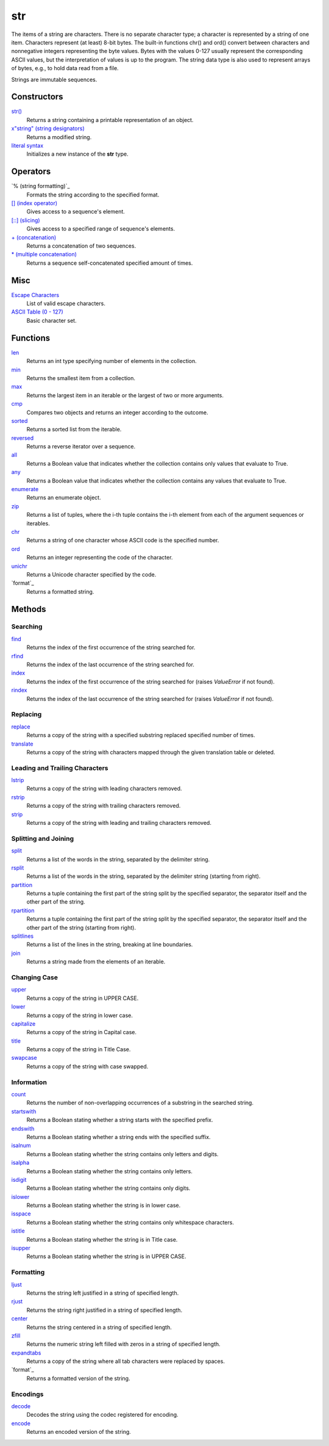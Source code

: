 ====
str
====
The items of a string are characters. There is no separate character type; a character is represented by a string of one item. Characters represent (at least) 8-bit bytes. The built-in functions chr() and ord() convert between characters and nonnegative integers representing the byte values. Bytes with the values 0-127 usually represent the corresponding ASCII values, but the interpretation of values is up to the program. The string data type is also used to represent arrays of bytes, e.g., to hold data read from a file.

Strings are immutable sequences.

Constructors
====
`str()`_
    Returns a string containing a printable representation of an object.
`x"string" (string designators)`_
    Returns a modified string.
`literal syntax`_
    Initializes a new instance of the **str** type. 

Operators
====
`% (string formatting)`_
    Formats the string according to the specified format.
`[] (index operator)`_
    Gives access to a sequence's element.
`[::] (slicing)`_
    Gives access to a specified range of sequence's elements.
`+ (concatenation)`_
    Returns a concatenation of two sequences.
`* (multiple concatenation)`_
    Returns a sequence self-concatenated specified amount of times.
    
Misc
====
`Escape Characters`_
    List of valid escape characters.
`ASCII Table (0 - 127)`_
    Basic character set.
    
Functions
====
`len`_
    Returns an int type specifying number of elements in the collection.
`min`_
    Returns the smallest item from a collection.
`max`_
    Returns the largest item in an iterable or the largest of two or more arguments.
`cmp`_
    Compares two objects and returns an integer according to the outcome.
`sorted`_
    Returns a sorted list from the iterable.
`reversed`_
    Returns a reverse iterator over a sequence.
`all`_
    Returns a Boolean value that indicates whether the collection contains only values that evaluate to True.
`any`_
    Returns a Boolean value that indicates whether the collection contains any values that evaluate to True.
`enumerate`_
    Returns an enumerate object.
`zip`_
    Returns a list of tuples, where the i-th tuple contains the i-th element from each of the argument sequences or iterables.
`chr`_
    Returns a string of one character whose ASCII code is the specified number.
`ord`_
    Returns an integer representing the code of the character.
`unichr`_
    Returns a Unicode character specified by the code.
`format`_
    Returns a formatted string.

Methods
====

Searching
----
`find`_
    Returns the index of the first occurrence of the string searched for.
`rfind`_
    Returns the index of the last occurrence of the string searched for.
`index`_
    Returns the index of the first occurrence of the string searched for (raises *ValueError* if not found).
`rindex`_
    Returns the index of the last occurrence of the string searched for (raises *ValueError* if not found).
    
Replacing
----
`replace`_
    Returns a copy of the string with a specified substring replaced specified number of times.
`translate`_
    Returns a copy of the string with characters mapped through the given translation table or deleted.

Leading and Trailing Characters
----
    
`lstrip`_
    Returns a copy of the string with leading characters removed.
`rstrip`_
    Returns a copy of the string with trailing characters removed.
`strip`_
    Returns a copy of the string with leading and trailing characters removed.
    
Splitting and Joining
----
`split`_
    Returns a list of the words in the string, separated by the delimiter string.
`rsplit`_
    Returns a list of the words in the string, separated by the delimiter string (starting from right).
`partition`_
    Returns a tuple containing the first part of the string split by the specified separator, the separator itself and the other part of the string.
`rpartition`_
    Returns a tuple containing the first part of the string split by the specified separator, the separator itself and the other part of the string (starting from right).
`splitlines`_
    Returns a list of the lines in the string, breaking at line boundaries.
`join`_
    Returns a string made from the elements of an iterable.

Changing Case
----
`upper`_
    Returns a copy of the string in UPPER CASE.
`lower`_
    Returns a copy of the string in lower case.
`capitalize`_
    Returns a copy of the string in Capital case.
`title`_
    Returns a copy of the string in Title Case.
`swapcase`_
    Returns a copy of the string with case swapped.

Information
----
`count`_
    Returns the number of non-overlapping occurrences of a substring in the searched string.
`startswith`_
    Returns a Boolean stating whether a string starts with the specified prefix.
`endswith`_
    Returns a Boolean stating whether a string ends with the specified suffix.
`isalnum`_
    Returns a Boolean stating whether the string contains only letters and digits.
`isalpha`_
    Returns a Boolean stating whether the string contains only letters.
`isdigit`_
    Returns a Boolean stating whether the string contains only digits.
`islower`_
    Returns a Boolean stating whether the string is in lower case.
`isspace`_
    Returns a Boolean stating whether the string contains only whitespace characters.
`istitle`_
    Returns a Boolean stating whether the string is in Title case.
`isupper`_
    Returns a Boolean stating whether the string is in UPPER CASE.
    
Formatting
----
`ljust`_
    Returns the string left justified in a string of specified length.
`rjust`_
    Returns the string right justified in a string of specified length.
`center`_
    Returns the string centered in a string of specified length.
`zfill`_
    Returns the numeric string left filled with zeros in a string of specified length.
`expandtabs`_
    Returns a copy of the string where all tab characters were replaced by spaces.
`format`_
    Returns a formatted version of the string.
    
Encodings
----
`decode`_
    Decodes the string using the codec registered for encoding.
`encode`_
    Returns an encoded version of the string.
    
.. _str(): ../functions/str.html
.. _literal syntax: literals.html
.. _% (String Formatting Operator): formatting.html
.. _x"string" (String Designators): designators.html
.. _Escape Characters: escapes.html
.. _[] (index operator): ../brackets/indexing.html
.. _[::] (slicing): ../brackets/slicing.html
.. _find: find.html
.. _rfind: rfind.html
.. _index: strindex.html
.. _rindex: rinddex.html
.. _translate: translate.html
.. _replace: replace.html
.. _upper: upper.html
.. _lower: lower.html
.. _capitalize: capitalize.html
.. _title: title.html
.. _swapcase: swapcase.html
.. _lstrip: lstrip.html
.. _rstrip: rstrip.html
.. _strip: strip.html
.. _split: split.html
.. _rsplit: rsplit.html
.. _partition: partition.html
.. _rpartition: rpartition.html
.. _splitlines: splitlines.html
.. _join: join.html
.. _startswith: startswith.html
.. _endswith: endswith.html
.. _count: count.html
.. _isalnum: isalnum.html
.. _isalpha: isalpha.html
.. _isdigit: isdigit.html
.. _islower: islower.html
.. _isspace: isspace.html
.. _istitle: istitle.html
.. _isupper: isupper.html
.. _ljust: ljust.html
.. _center: center.html
.. _rjust: rjust.html
.. _zfill: zfill.html
.. _expandtabs: expandtabs.html
.. _format: format.html
.. _decode: decode.html
.. _encode: encode.html
.. _ASCII Table (0 - 127): ascii.html
.. _enumerate: ../functions/enumerate.html
.. _len: ../functions/len.html
.. _reversed: ../functions/reversed.html
.. _sorted: ../functions/sorted.html
.. _sum: ../functions/sum.html
.. _zip: ../functions/zip.html
.. _cmp: ../functions/cmp.html
.. _max: ../functions/max.html
.. _min: ../functions/min.html
.. _all: ../functions/all.html
.. _any: ../functions/any.html
.. _+ (concatenation): ../operators/concatenation.html
.. _* (multiple concatenation): ../operators/multiple_concatenation.html
.. _chr: ../functions/chr.html
.. _ord: ../functions/ord.html
.. _unichr: ../functions/unichr.html
.. _format: ../functions/format.html
